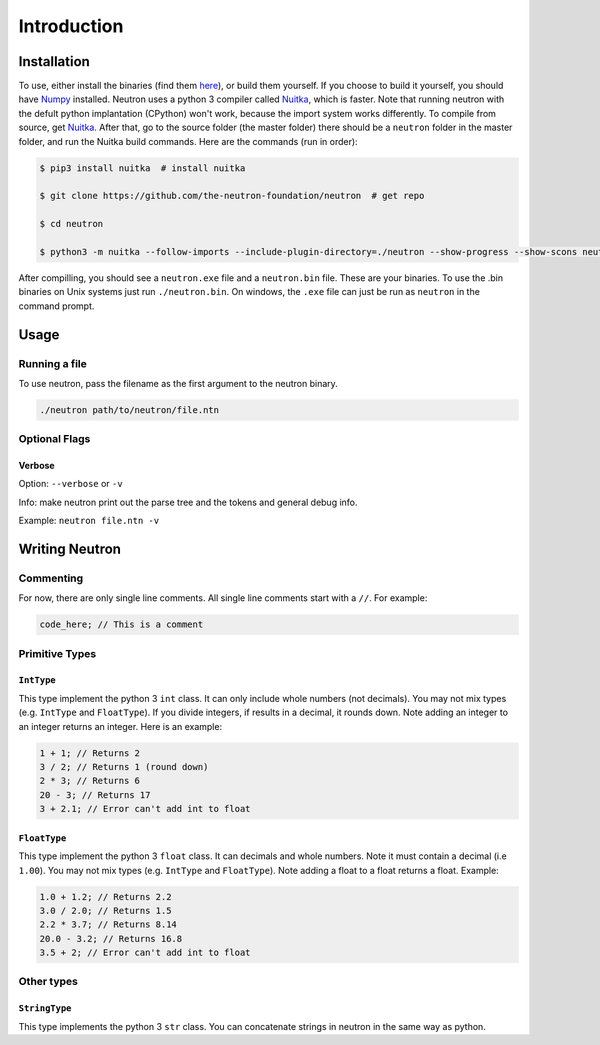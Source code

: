 Introduction
============

Installation
------------
To use, either install the binaries (find them `here <https://github.com/the-neutron-foundation/neutron/releases>`_), or build them yourself. If you choose to build it yourself, you should have `Numpy <https://www.numpy.org/>`_ installed. Neutron uses a python 3 compiler called `Nuitka <https://nuitka.net/pages/overview.html>`_, which is faster.
Note that running neutron with the defult python implantation (CPython) won't work, because the import system works differently. To compile from source, get `Nuitka <https://nuitka.net/pages/overview.html>`_.
After that, go to the source folder (the master folder) there should be a ``neutron`` folder in the master folder, and run the Nuitka build commands. Here are the commands (run in order):

.. code-block:: bash

 $ pip3 install nuitka  # install nuitka

 $ git clone https://github.com/the-neutron-foundation/neutron  # get repo

 $ cd neutron

 $ python3 -m nuitka --follow-imports --include-plugin-directory=./neutron --show-progress --show-scons neutron # compile neutron using python -m flag

After compilling, you should see a ``neutron.exe`` file and a ``neutron.bin`` file. These are your binaries. To use the .bin binaries on Unix systems just run ``./neutron.bin``. On windows, the ``.exe`` file can just be run as ``neutron`` in the command prompt.


Usage
-----
Running a file
^^^^^^^^^^^^^^
To use neutron, pass the filename as the first argument to the neutron binary.

.. code-block:: bash

 ./neutron path/to/neutron/file.ntn

Optional Flags
^^^^^^^^^^^^^^
Verbose
*******
Option: ``--verbose`` or ``-v``

Info: make neutron print out the parse tree and the tokens and general debug info.

Example: ``neutron file.ntn -v``


Writing Neutron
---------------
Commenting
^^^^^^^^^^
For now, there are only single line comments. All single line comments start with a ``//``. For example:

.. code-block:: java

  code_here; // This is a comment

Primitive Types
^^^^^^^^^^^^^^^
``IntType``
***************
This type implement the python 3 ``int`` class. It can only include whole numbers (not decimals). You may not mix types (e.g. ``IntType`` and ``FloatType``). If you divide integers, if results in a decimal, it rounds down. Note adding an integer to an integer returns an integer.
Here is an example:

.. code-block:: java

  1 + 1; // Returns 2
  3 / 2; // Returns 1 (round down)
  2 * 3; // Returns 6
  20 - 3; // Returns 17
  3 + 2.1; // Error can't add int to float

``FloatType``
*************
This type implement the python 3 ``float`` class. It can decimals and whole numbers. Note it must contain a decimal (i.e ``1.00``). You may not mix types (e.g. ``IntType`` and ``FloatType``). Note adding a float to a float returns a float.
Example:

.. code-block:: java

  1.0 + 1.2; // Returns 2.2
  3.0 / 2.0; // Returns 1.5
  2.2 * 3.7; // Returns 8.14
  20.0 - 3.2; // Returns 16.8
  3.5 + 2; // Error can't add int to float

Other types
^^^^^^^^^^^
``StringType``
**************
This type implements the python 3 ``str`` class. You can concatenate strings in neutron in the same way as python.
